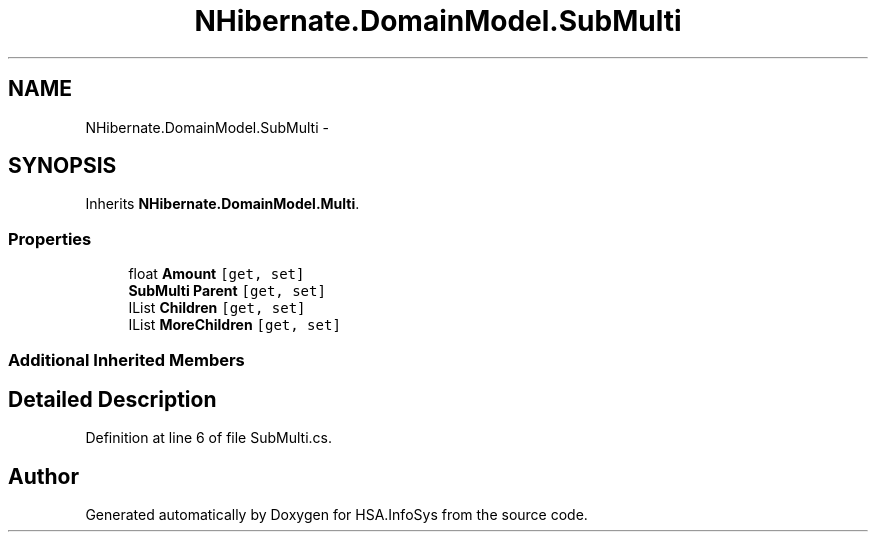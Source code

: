 .TH "NHibernate.DomainModel.SubMulti" 3 "Fri Jul 5 2013" "Version 1.0" "HSA.InfoSys" \" -*- nroff -*-
.ad l
.nh
.SH NAME
NHibernate.DomainModel.SubMulti \- 
.SH SYNOPSIS
.br
.PP
.PP
Inherits \fBNHibernate\&.DomainModel\&.Multi\fP\&.
.SS "Properties"

.in +1c
.ti -1c
.RI "float \fBAmount\fP\fC [get, set]\fP"
.br
.ti -1c
.RI "\fBSubMulti\fP \fBParent\fP\fC [get, set]\fP"
.br
.ti -1c
.RI "IList \fBChildren\fP\fC [get, set]\fP"
.br
.ti -1c
.RI "IList \fBMoreChildren\fP\fC [get, set]\fP"
.br
.in -1c
.SS "Additional Inherited Members"
.SH "Detailed Description"
.PP 
Definition at line 6 of file SubMulti\&.cs\&.

.SH "Author"
.PP 
Generated automatically by Doxygen for HSA\&.InfoSys from the source code\&.
